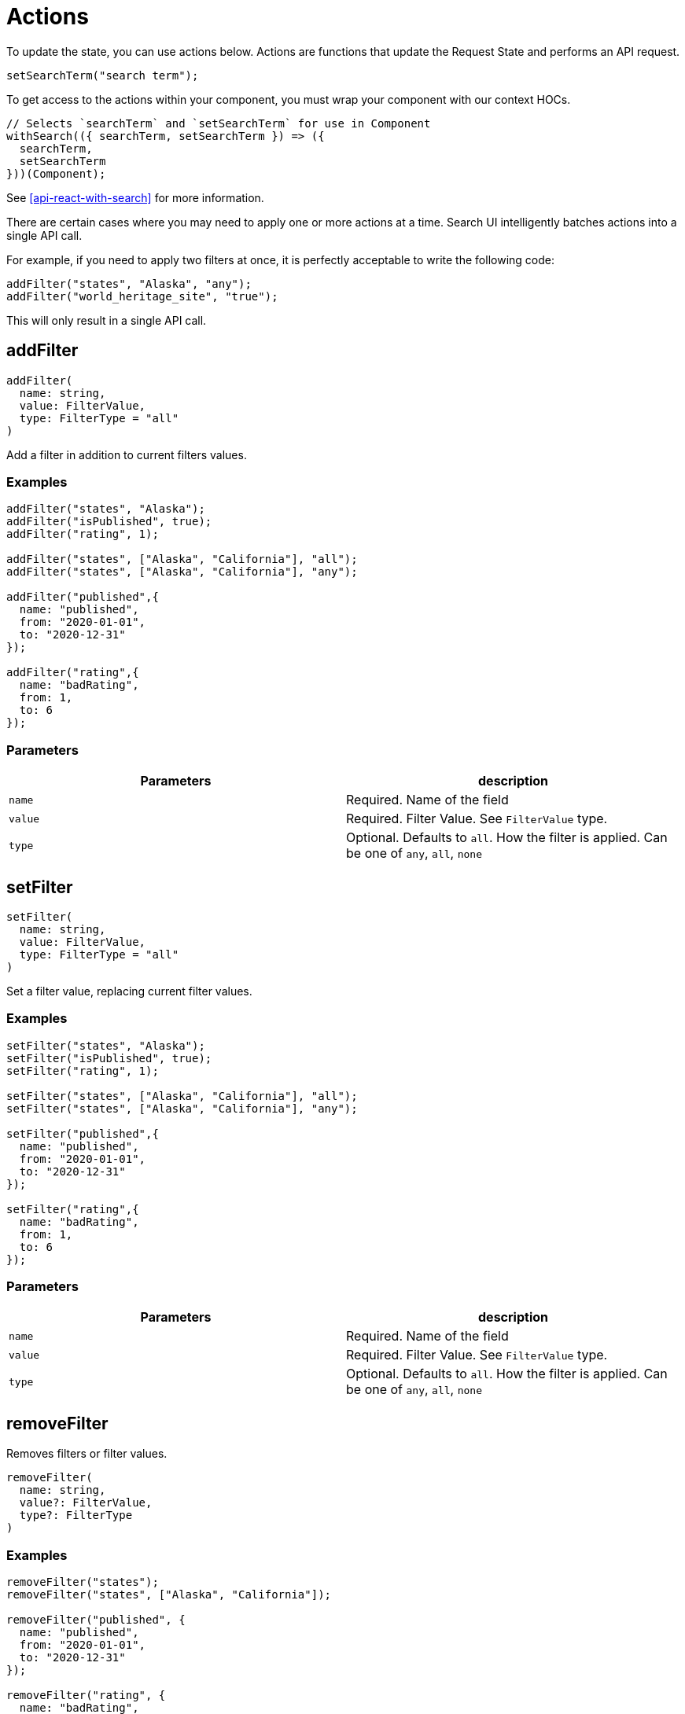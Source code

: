 [[api-core-actions]]
= Actions

// :keywords:

To update the state, you can use actions below. Actions are functions that update the Request State and performs an API request.

[source,js]
----
setSearchTerm("search term");
----

To get access to the actions within your component, you must wrap your component with our context HOCs.

[source,jsx]
----
// Selects `searchTerm` and `setSearchTerm` for use in Component
withSearch(({ searchTerm, setSearchTerm }) => ({
  searchTerm,
  setSearchTerm
}))(Component);
----

See <<api-react-with-search>> for more information.

There are certain cases where you may need to apply one or more actions at a time. Search UI intelligently
batches actions into a single API call.

For example, if you need to apply two filters at once, it is perfectly acceptable to write the following code:

[source,js]
----
addFilter("states", "Alaska", "any");
addFilter("world_heritage_site", "true");
----

This will only result in a single API call.

[discrete]
[[api-core-actions-addfilter]]
== addFilter

[source,ts]
----
addFilter(
  name: string,
  value: FilterValue,
  type: FilterType = "all"
)
----

Add a filter in addition to current filters values.

[discrete]
[[api-core-actions-examples]]
=== Examples

[source,js]
----
addFilter("states", "Alaska");
addFilter("isPublished", true);
addFilter("rating", 1);

addFilter("states", ["Alaska", "California"], "all");
addFilter("states", ["Alaska", "California"], "any");

addFilter("published",{
  name: "published",
  from: "2020-01-01",
  to: "2020-12-31"
});

addFilter("rating",{
  name: "badRating",
  from: 1,
  to: 6
});

----

[discrete]
[[api-core-actions-parameters-1]]
=== Parameters

|===
| Parameters| description

| `name`
| Required. Name of the field

| `value`
| Required. Filter Value. See `FilterValue` type.

| `type`
| Optional. Defaults to `all`. How the filter is applied. Can be one of `any`, `all`, `none`
|===

[discrete]
[[api-core-actions-setfilter]]
== setFilter

[source,js]
----
setFilter(
  name: string,
  value: FilterValue,
  type: FilterType = "all"
)
----

Set a filter value, replacing current filter values.

[discrete]
[[api-core-actions-examples-2]]
=== Examples

[source,js]
----
setFilter("states", "Alaska");
setFilter("isPublished", true);
setFilter("rating", 1);

setFilter("states", ["Alaska", "California"], "all");
setFilter("states", ["Alaska", "California"], "any");

setFilter("published",{
  name: "published",
  from: "2020-01-01",
  to: "2020-12-31"
});

setFilter("rating",{
  name: "badRating",
  from: 1,
  to: 6
});

----

[discrete]
[[api-core-actions-parameters-3]]
=== Parameters

|===
| Parameters| description

| `name`
| Required. Name of the field

| `value`
| Required. Filter Value. See `FilterValue` type.

| `type`
| Optional. Defaults to `all`. How the filter is applied. Can be one of `any`, `all`, `none`
|===

[discrete]
[[api-core-actions-removefilter]]
== removeFilter

Removes filters or filter values.

[source,js]
----
removeFilter(
  name: string,
  value?: FilterValue,
  type?: FilterType
)
----

[discrete]
[[api-core-actions-examples-4]]
=== Examples

[source,js]
----
removeFilter("states");
removeFilter("states", ["Alaska", "California"]);

removeFilter("published", {
  name: "published",
  from: "2020-01-01",
  to: "2020-12-31"
});

removeFilter("rating", {
  name: "badRating",
  from: 1,
  to: 6
});
----

[discrete]
[[api-core-actions-parameters-5]]
=== Parameters

|===
| Parameters| description

| `name`
| Required. Name of the field

| `value`
| Optional. Filter Value. Will remove all filters under field if value not specified. See `FilterValue` type.

| `type`
| Optional. Defaults to `all`. How the filter is applied. Can be one of `any`, `all`, `none`
|===

[discrete]
[[api-core-actions-reset]]
== reset

Reset state to initial search state.

[source,js]
----
reset();
----

[discrete]
[[api-core-actions-clearfilters]]
== clearFilters

Clear all filters.

[source,js,subs="attributes"]
----
clearFilters((except: string[] = []));
----

[discrete]
[[api-core-actions-examples-6]]
=== Examples

[source,js]
----
clearFilters();
clearFilters(["states"]); // field name
----

[discrete]
[[api-core-actions-parameters-7]]
=== Parameters

|===
| Parameters| description

| `except`
| Optional. String array. Field names which you want to ignore being cleared.
|===

[discrete]
[[api-core-actions-setcurrent]]
== setCurrent

Update the current page number. Used for paging.

[source,js]
----
setCurrent(current: number)
----

[discrete]
[[api-core-actions-examples-8]]
=== Examples

[source,js]
----
setCurrent(2);
----

[discrete]
[[api-core-actions-parameters-9]]
=== Parameters

|===
| Parameters| description

| `current`
| Required. Number type. The page number.
|===

[discrete]
[[api-core-actions-setresultsperpage]]
== setResultsPerPage

Update the number of results per page. Used for paging.

[source,js]
----
setResultsPerPage(resultsPerPage: number)
----

[discrete]
[[api-core-actions-examples-10]]
=== Examples

[source,js]
----
setResultsPerPage(20);
----

[discrete]
[[api-core-actions-parameters-11]]
=== Parameters

|===
| Parameters| description

| `resultsPerPage`
| Required. Number type. Sets number of results per page.
|===

[discrete]
[[api-core-actions-setsearchterm]]
== setSearchTerm

[source,js]
----
setSearchTerm(
  searchTerm: string,
  {
    autocompleteMinimumCharacters = 0,
    autocompleteResults = false,
    autocompleteSuggestions = false,
    shouldClearFilters = true,
    refresh = true,
    debounce = 0
  }: SetSearchTermOptions = {}
)
----

Update the search term. Also gives you the ability to control autocomplete options.

[discrete]
[[api-core-actions-examples-12]]
=== Examples

[source,js]
----
setSearchTerm("train");
----

[discrete]
[[api-core-actions-parameters-13]]
=== Parameters

|===
| Parameters| description

| `searchTerm`
| Required. String type. the new search term to query by

| `options`
| Optional. Object type. See `SetSearchTermOptions` type.
|===

[discrete]
[[api-core-actions-setsearchtermoptions-parameters]]
=== SetSearchTermOptions Parameters

|===
| Parameters| description

| `autocompleteMinimumCharacters`
| Optional. miniumum terms to start performing autocomplete suggestions

| `autocompleteResults`
| Optional. To perform autocomplete Results

| `autocompleteSuggestions`
| Optional. To perform autocomplete Suggestions

| `shouldClearFilters`
| Optional. To clear filters

| `refresh`
| Optional. To refresh results

| `debounce`
| Optional.
|===

[discrete]
[[api-core-actions-setsort]]
== setSort

[source,js]
----
setSort(
  sort: SortOption[] | string,
  sortDirection: SortDirection
)
----

Update the sort option.

[discrete]
[[api-core-actions-parameters-14]]
=== Parameters

|===
| Parameters| description

| `sort`
| `SortOption` or String - field to sort on

| `sortDirection`
| String - "asc" or "desc"
|===

[discrete]
[[api-core-actions-trackclickthrough]]
== trackClickThrough

[source,js]
----
trackClickThrough(
  documentId: string,
  tags: string[] = []
)
----

Report a clickthrough event, which is when a user clicks on a result link.

[discrete]
[[api-core-actions-parameters-15]]
=== Parameters

|===
| Parameters| description

| `documentId`
| String - The document ID associated with the result that was clicked

| `tags`
| Optional. Array[String] Optional tags which can be used to categorize this click event
|===

[discrete]
[[api-core-actions-trackautocompleteclickthrough]]
== trackAutocompleteClickThrough

[source,js]
----
trackAutocompleteClickThrough(
  documentId: string,
  tags: string[] = []
)
----

Report a clickthrough event, which is when a user clicks on an autocomplete suggestion.

[discrete]
[[api-core-actions-parameters-16]]
=== Parameters

|===
| Parameters| description

| `documentId`
| String - The document ID associated with the result that was clicked

| `tags`
| Optional. Array[String] Optional tags which can be used to categorize this click event
|===

[discrete]
[[api-core-actions-trackautocompletesuggestionclickthrough]]
== trackAutocompleteSuggestionClickThrough

[NOTE]
====
*This action requires the use of the analytics plugin.*
====

[source,js]
----
trackAutocompleteSuggestionClickThrough(
  suggestion: string,
  postion: number
  tags: string[] = []
)
----

Report a suggestion clickthrough event, which is when a user clicks on an autocomplete suggestion.

[discrete]
[[api-core-actions-parameters-17]]
=== Parameters

|===
| Parameters| description

| `suggestion`
| String - The suggestion that was clicked

| `position`
| Number - The position of the suggestion that was clicked

| `tags`
| Optional. Array[String] Optional tags which can be used to categorize this click event
|===

[discrete]
[[api-core-actions-a11ynotify]]
== a11yNotify

[source,js]
----
a11yNotify(
  messageFunc: string,
  messageArgs?: unknown
)
----

Reads out a screen reader accessible notification. See `a11yNotificationMessages` under TODO LINK

[discrete]
[[api-core-actions-parameters-18]]
=== Parameters

|===
| Parameters| description

| `messageFunc`
| String - object key to run as function

| `messageArgs`
| Object - Arguments to pass to form your screen reader message string
|===

[discrete]
[[api-core-actions-types-19]]
== Types

[discrete]
[[api-core-actions-filtervalue-and-filtertype-types]]
=== FilterValue & FilterType Types

`FilterValue` can be either a value type or a range type.

[discrete]
[[api-core-actions-types-20]]
==== Types

[source,ts]
----
type FilterValue = FilterValueValue | FilterValueRange;

type FieldValue = string | number | boolean | Array<string | number | boolean>;

type FilterValueValue = FieldValue;

type FilterValueRange = {
  from?: FieldValue;
  name: string;
  to?: FieldValue;
};

type FilterType = "any" | "all" | "none";
----
